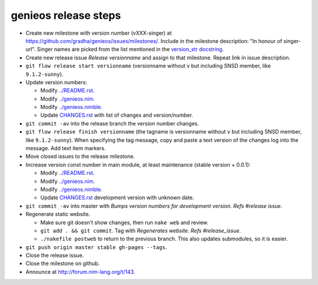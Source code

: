 =====================
genieos release steps
=====================

* Create new milestone with version number (vXXX-singer) at
  https://github.com/gradha/genieos/issues/milestones/. Include in the
  milestone description: "In honour of singer-url". Singer names are picked
  from the list mentioned in the `version_str docstring
  <../genieos.html#version_str>`_.
* Create new release issue *Release versionname* and assign to that milestone.
  Repeat link in issue description.
* ``git flow release start versionname`` (versionname without v but including
  SNSD member, like ``9.1.2-sunny``).
* Update version numbers:

  * Modify `../README.rst <../README.rst>`_.
  * Modify `../genieos.nim <../genieos.nim>`_.
  * Modify `../genieos.nimble <../genieos.nimble>`_.
  * Update `CHANGES.rst <CHANGES.rst>`_ with list of changes and
    version/number.

* ``git commit -av`` into the release branch the version number changes.
* ``git flow release finish versionname`` (the tagname is versionname without
  ``v`` but including SNSD member, like ``9.1.2-sunny``). When specifying the
  tag message, copy and paste a text version of the changes log into the
  message.  Add text item markers.
* Move closed issues to the release milestone.
* Increase version const number in main module, at least maintenance (stable
  version + 0.0.1):

  * Modify `../README.rst <../README.rst>`_.
  * Modify `../genieos.nim <../genieos.nim>`_.
  * Modify `../genieos.nimble <../genieos.nimble>`_.
  * Update `CHANGES.rst <CHANGES.rst>`_ development version with unknown date.

* ``git commit -av`` into master with `Bumps version numbers for development
  version. Refs #release issue`.
* Regenerate static website.

  * Make sure git doesn't show changes, then run ``nake web`` and review.
  * ``git add . && git commit``. Tag with
    `Regenerates website. Refs #release_issue`.
  * ``./nakefile postweb`` to return to the previous branch. This also updates
    submodules, so it is easier.

* ``git push origin master stable gh-pages --tags``.
* Close the release issue.
* Close the milestone on github.
* Announce at http://forum.nim-lang.org/t/143.
